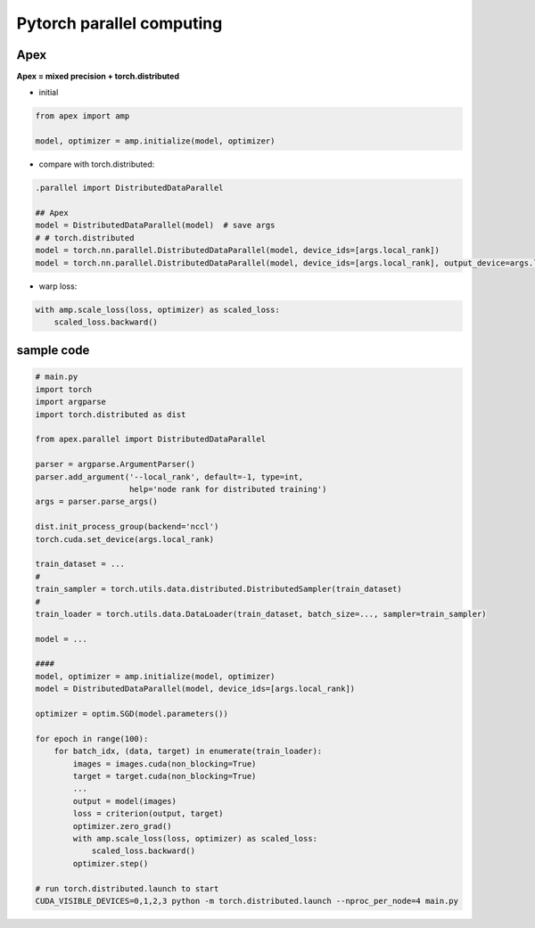 ##########################
Pytorch parallel computing 
##########################


**************
Apex 
**************

**Apex = mixed precision + torch.distributed**

* initial 

.. code-block:: python

    from apex import amp

    model, optimizer = amp.initialize(model, optimizer)


* compare with torch.distributed:

.. code-block:: python 

    .parallel import DistributedDataParallel

    ## Apex
    model = DistributedDataParallel(model)  # save args
    # # torch.distributed
    model = torch.nn.parallel.DistributedDataParallel(model, device_ids=[args.local_rank])
    model = torch.nn.parallel.DistributedDataParallel(model, device_ids=[args.local_rank], output_device=args.local_rank)


* warp loss: 

.. code-block:: python 

    with amp.scale_loss(loss, optimizer) as scaled_loss:
        scaled_loss.backward()


*************
sample code 
*************

.. code-block:: python 

    # main.py
    import torch
    import argparse
    import torch.distributed as dist

    from apex.parallel import DistributedDataParallel

    parser = argparse.ArgumentParser()
    parser.add_argument('--local_rank', default=-1, type=int,
                        help='node rank for distributed training')
    args = parser.parse_args()

    dist.init_process_group(backend='nccl')
    torch.cuda.set_device(args.local_rank)

    train_dataset = ...
    #
    train_sampler = torch.utils.data.distributed.DistributedSampler(train_dataset)
    #
    train_loader = torch.utils.data.DataLoader(train_dataset, batch_size=..., sampler=train_sampler)

    model = ...

    ####
    model, optimizer = amp.initialize(model, optimizer)
    model = DistributedDataParallel(model, device_ids=[args.local_rank])

    optimizer = optim.SGD(model.parameters())

    for epoch in range(100):
        for batch_idx, (data, target) in enumerate(train_loader):
            images = images.cuda(non_blocking=True)
            target = target.cuda(non_blocking=True)
            ...
            output = model(images)
            loss = criterion(output, target)
            optimizer.zero_grad()
            with amp.scale_loss(loss, optimizer) as scaled_loss:
                scaled_loss.backward()
            optimizer.step()

    # run torch.distributed.launch to start
    CUDA_VISIBLE_DEVICES=0,1,2,3 python -m torch.distributed.launch --nproc_per_node=4 main.py


